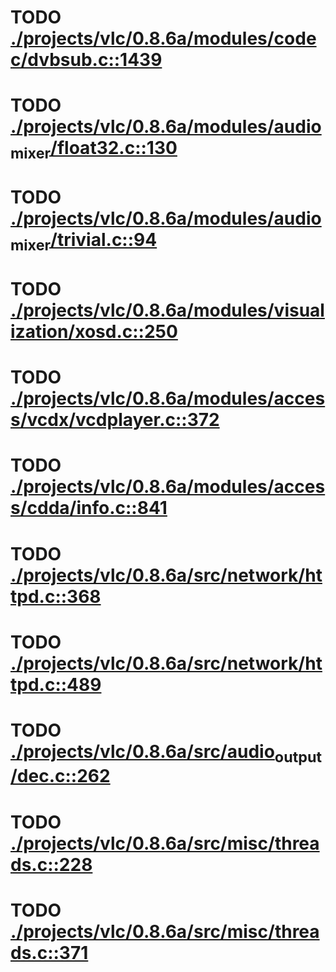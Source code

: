 * TODO [[view:./projects/vlc/0.8.6a/modules/codec/dvbsub.c::face=ovl-face1::linb=1439::colb=50::cole=58][ ./projects/vlc/0.8.6a/modules/codec/dvbsub.c::1439]]
* TODO [[view:./projects/vlc/0.8.6a/modules/audio_mixer/float32.c::face=ovl-face1::linb=130::colb=26::cole=47][ ./projects/vlc/0.8.6a/modules/audio_mixer/float32.c::130]]
* TODO [[view:./projects/vlc/0.8.6a/modules/audio_mixer/trivial.c::face=ovl-face1::linb=94::colb=39::cole=60][ ./projects/vlc/0.8.6a/modules/audio_mixer/trivial.c::94]]
* TODO [[view:./projects/vlc/0.8.6a/modules/visualization/xosd.c::face=ovl-face1::linb=250::colb=23::cole=29][ ./projects/vlc/0.8.6a/modules/visualization/xosd.c::250]]
* TODO [[view:./projects/vlc/0.8.6a/modules/access/vcdx/vcdplayer.c::face=ovl-face1::linb=372::colb=46::cole=57][ ./projects/vlc/0.8.6a/modules/access/vcdx/vcdplayer.c::372]]
* TODO [[view:./projects/vlc/0.8.6a/modules/access/cdda/info.c::face=ovl-face1::linb=841::colb=4::cole=11][ ./projects/vlc/0.8.6a/modules/access/cdda/info.c::841]]
* TODO [[view:./projects/vlc/0.8.6a/src/network/httpd.c::face=ovl-face1::linb=368::colb=24::cole=29][ ./projects/vlc/0.8.6a/src/network/httpd.c::368]]
* TODO [[view:./projects/vlc/0.8.6a/src/network/httpd.c::face=ovl-face1::linb=489::colb=24::cole=29][ ./projects/vlc/0.8.6a/src/network/httpd.c::489]]
* TODO [[view:./projects/vlc/0.8.6a/src/audio_output/dec.c::face=ovl-face1::linb=262::colb=4::cole=12][ ./projects/vlc/0.8.6a/src/audio_output/dec.c::262]]
* TODO [[view:./projects/vlc/0.8.6a/src/misc/threads.c::face=ovl-face1::linb=228::colb=4::cole=11][ ./projects/vlc/0.8.6a/src/misc/threads.c::228]]
* TODO [[view:./projects/vlc/0.8.6a/src/misc/threads.c::face=ovl-face1::linb=371::colb=4::cole=13][ ./projects/vlc/0.8.6a/src/misc/threads.c::371]]
